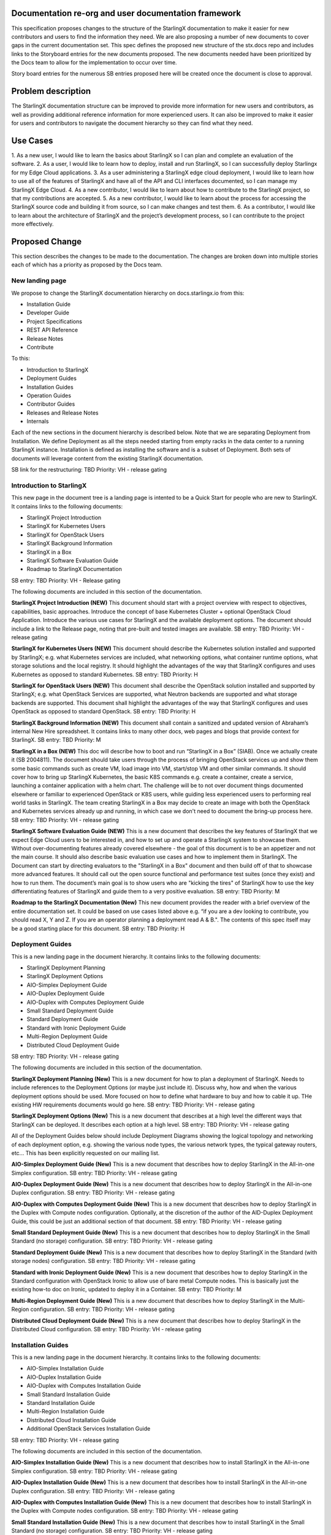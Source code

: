 
Documentation re-org and user documentation framework
=====================================================

This specification proposes changes to the structure of the StarlingX
documentation to make it easier for new contributors and users to find
the information they need.  We are also proposing a number of new
documents to cover gaps in the current documentation set.  This spec
defines the proposed new structure of the stx.docs repo and includes
links to the Storyboard entries for the new documents proposed.  The
new documents needed have been prioritized by the Docs team to allow for
the implementation to occur over time.

Story board entries for the numerous SB entries proposed here will
be created once the document is close to approval.

Problem description
===================

The StarlingX documentation structure can be improved to provide more
information for new users and contributors, as well as providing additional
reference information for more experienced users.  It can also be
improved to make it easier for users and contributors to navigate the
document hierarchy so they can find what they need.

Use Cases
=========

1. As a new user, I would like to learn the basics about StarlingX
so I can plan and complete an evaluation of the software.
2. As a user, I would like to learn how to deploy, install and run
StarlingX, so I can successfully deploy Starlingx for my Edge Cloud
applications.
3. As a user administering a StarlingX edge cloud deployment, I would like
to learn how to use all of the features of StarlingX and have all of
the API and CLI interfaces documented, so I can manage my
StarlingX Edge Cloud.
4. As a new contributor, I would like to learn about how to contribute
to the StarlingX project, so that my contributions are accepted.
5. As a new contributor, I would like to learn about the process
for accessing the StarlingX source code and building it from source, so
I can make changes and test them.
6. As a contributor, I would like to learn about the architecture of
StarlingX and the project’s development process, so I can contribute to
the project more effectively.

Proposed Change
===============

This section describes the changes to be made to the documentation.  The
changes are broken down into multiple stories each of which has a
priority as proposed by the Docs team.

New landing page
----------------

We propose to change the StarlingX documentation hierarchy on
docs.starlingx.io from this:

- Installation Guide
- Developer Guide
- Project Specifications
- REST API Reference
- Release Notes
- Contribute

To this:

- Introduction to StarlingX
- Deployment Guides
- Installation Guides
- Operation Guides
- Contributor Guides
- Releases and Release Notes
- Internals

Each of the new sections in the document hierarchy is described below.
Note that we are separating Deployment from Installation.  We define
Deployment as all the steps needed starting from empty racks in the
data center to a running StarlingX instance.  Installation is defined
as installing the software and is a subset of Deployment.  Both sets
of documents will leverage content from the existing StarlingX documentation.

SB link for the restructuring: TBD
Priority: VH - release gating

Introduction to StarlingX
-------------------------

This new page in the document tree is a landing page is intented
to be a Quick Start for people who are new to StarlingX.  It contains
links to the following documents:

- StarlingX Project Introduction
- StarlingX for Kubernetes Users
- StarlingX for OpenStack Users
- StarlingX Background Information
- StarlingX in a Box
- StarlingX Software Evaluation Guide
- Roadmap to StarlingX Documentation

SB entry: TBD
Priority: VH - Release gating

The following documents are included in this section of the documentation.

**StarlingX Project Introduction (NEW)**
This document should start with a project overview with
respect to objectives,
capabilities, basic approaches.  Introduce the concept of base
Kubernetes Cluster + optional OpenStack Cloud Application.  Introduce
the various use cases for StarlingX and the available deployment
options.  The document should include a link to the Release page,
noting that pre-built and tested images are available.
SB entry: TBD
Priority: VH - release gating

**StarlingX for Kubernetes Users (NEW)**
This document should describe the Kubernetes solution installed
and supported by StarlingX; e.g. what Kubernetes services are
included, what networking options, what container runtime
options, what storage solutions and the local registry. It should
highlight the advantages of the way that StarlingX configures and
uses Kubernetes as opposed to standard Kubernetes.
SB entry: TBD
Priority: H

**StarlingX for OpenStack Users (NEW)**
This document shall describe the OpenStack solution installed and
supported by StarlingX; e.g. what OpenStack Services are supported,
what Neutron backends are supported and what storage backends are
supported. This document shall highlight the advantages of the way
that StarlingX configures and uses OpenStack as opposed to standard
OpenStack.
SB entry: TBD
Priority: H

**StarlingX Background Information (NEW)**
This document shall contain a sanitized and updated version of
Abraham’s internal New Hire spreadsheet.  It contains links to
many other docs, web pages and blogs that provide context
for StarlingX.
SB entry: TBD
Priority: M

**StarlingX in a Box (NEW)**
This doc will describe how to boot and run
“StarlingX in a Box” (SIAB).  Once we actually create
it (SB 2004811).  The document should take users through
the process of bringing OpenStack services
up and show them some basic commands
such as create VM, load image into VM, start/stop VM and other
similar commands.  It should cover how to bring up StarlingX
Kubernetes, the basic K8S commands e.g. create a container, create
a service, launching a container application with a helm chart.
The challenge will be to not over document things documented elsewhere
or familiar to experienced OpenStack or K8S users, while
guiding less experienced users to performing real world tasks
in StarlingX.  The team creating StarlingX in a Box may decide
to create an image with both the OpenStack and Kubernetes services
already up and running, in which case we don't need to document
the bring-up process here.
SB entry: TBD
Priority: VH - release gating

**StarlingX Software Evaluation Guide (NEW)**
This is a new document that describes the key features of StarlingX
that we expect Edge Cloud users to be interested in, and how to
set up and operate a StarlingX system to showcase them.  Without
over-documenting features already covered elsewhere - the goal of
this document is to be an appetizer and not the main course.
It should also describe
basic evaluation use cases and how to implement them in
StarlingX.  The Document can start by directing evaluators to
the "StarlingX in a Box" document and then build off of that
to showcase more advanced features.  It should call out the
open source functional and
performance test suites (once they exist) and how to run them.
The document’s main goal is to show users who are "kicking the tires"
of StarlingX how to use the key
differentiating features of StarlingX and guide them to a
very positive evaluation.
SB entry: TBD
Priority: M

**Roadmap to the StarlingX Documentation (New)**
This new document provides the reader with a brief overview of
the entire documentation set.  It could be based on use cases
listed above  e.g. “if you are a dev looking to contribute, you
should read X, Y and Z.  If you are an operator planning a
deployment read A & B.".  The contents of this spec itself
may be a good starting place for this document.
SB entry: TBD
Priority: H

Deployment Guides
------------------

This is a new landing page in the document hierarchy.  It contains
links to the following documents:

- StarlingX Deployment Planning
- StarlingX Deployment Options
- AIO-Simplex Deployment Guide
- AIO-Duplex Deployment Guide
- AIO-Duplex with Computes Deployment Guide
- Small Standard Deployment Guide
- Standard Deployment Guide
- Standard with Ironic Deployment Guide
- Multi-Region Deployment Guide
- Distributed Cloud Deployment Guide

SB entry: TBD
Priority: VH - release gating

The following documents are included in this section of the documentation.

**StarlingX Deployment Planning (New)**
This is a new document for how to plan a deployment of StarlingX.
Needs to include references to the Deployment Options (or maybe
just include it).  Discuss why, how and when the various deployment
options should be used.  More focused on how to define what
hardware to buy and how to cable it up.  THe existing HW
requirements documents would go here.
SB entry: TBD
Priority: VH - release gating

**StarlingX Deployment Options (New)**
This is a new document that describes at a high level the different
ways that StarlingX can be deployed.  It describes each option at
a high level.
SB entry: TBD
Priority: VH - release gating

All of the Deployment Guides below should include Deployment
Diagrams showing the logical topology and networking of each
deployment option, e.g. showing the various node types, the various
network types, the typical gateway routers, etc...  This has been
explicitly requested on our mailing list.

**AIO-Simplex Deployment Guide (New)**
This is a new document that describes how to deploy StarlingX in
the All-in-one Simplex configuration.
SB entry: TBD
Priority: VH - release gating

**AIO-Duplex Deployment Guide (New)**
This is a new document that describes how to deploy StarlingX in
the All-in-one Duplex configuration.
SB entry: TBD
Priority: VH - release gating

**AIO-Duplex with Computes Deployment Guide (New)**
This is a new document that describes how to deploy StarlingX in
the Duplex with Compute nodes configuration.  Optionally, at the
discretion of the author of the AID-Duplex Deployment Guide, this
could be just an additional section of that document.
SB entry: TBD
Priority: VH - release gating

**Small Standard Deployment Guide (New)**
This is a new document that describes how to deploy StarlingX in
the Small Standard (no storage) configuration.
SB entry: TBD
Priority: VH - release gating

**Standard Deployment Guide (New)**
This is a new document that describes how to deploy StarlingX in
the Standard (with storage nodes) configuration.
SB entry: TBD
Priority: VH - release gating

**Standard with Ironic Deployment Guide (New)**
This is a new document that describes how to deploy StarlingX in
the Standard configuration with OpenStack Ironic to allow use of
bare metal Compute nodes.  This is basically just the existing
how-to doc on Ironic, updated to deploy it in a Container.
SB entry: TBD
Priority: M

**Multi-Region Deployment Guide (New)**
This is a new document that describes how to deploy StarlingX in
the Multi-Region configuration.
SB entry: TBD
Priority: VH - release gating

**Distributed Cloud Deployment Guide (New)**
This is a new document that describes how to deploy StarlingX in
the Distributed Cloud configuration.
SB entry: TBD
Priority: VH - release gating

Installation Guides
-------------------

This is a new landing page in the document hierarchy.  It contains
links to the following documents:

- AIO-Simplex Installation Guide
- AIO-Duplex Installation Guide
- AIO-Duplex with Computes Installation Guide
- Small Standard Installation Guide
- Standard Installation Guide
- Multi-Region Installation Guide
- Distributed Cloud Installation Guide
- Additional OpenStack Services Installation Guide

SB entry: TBD
Priority: VH - release gating

The following documents are included in this section of the documentation.

**AIO-Simplex Installation Guide (New)**
This is a new document that describes how to install StarlingX in
the All-in-one Simplex configuration.
SB entry: TBD
Priority: VH - release gating

**AIO-Duplex Installation Guide (New)**
This is a new document that describes how to install StarlingX in
the All-in-one Duplex configuration.
SB entry: TBD
Priority: VH - release gating

**AIO-Duplex with Computes Installation Guide (New)**
This is a new document that describes how to install StarlingX
in the Duplex with Compute nodes configuration.
SB entry: TBD
Priority: VH - release gating

**Small Standard Installation Guide (New)**
This is a new document that describes how to install StarlingX
in the Small Standard (no storage) configuration.
SB entry: TBD
Priority: VH - release gating

**Standard Installation Guide (New)**
This is a new document that describes how to install StarlingX
in the Standard (with storage nodes) configuration.
SB entry: TBD
Priority: VH - release gating

**Multi-Region Installation Guide (New)**
This is a new document that describes how to install StarlingX
in the Multi-Region configuration.
SB entry: TBD
Priority: VH - release gating

**Distributed Cloud Installation Guide (New)**
This is a new document that describes how to install StarlingX
in the Distributed Cloud configuration.
SB entry: TBD
Priority: VH - release gating

**Additional OpenStack Services Installation Guide (New)**
This is a new document that describes how to install and configure
additional OpenStack services (beyond those supported by StarlingX)
in a StarlingX deployment.  Example services include Octavia,
Trove and Sahara, all of which have been mentioned in the
community as of interest.
SB entry: TBD
Priority: L

Operation Guides
----------------

This is a new landing page in the document hierarchy.  It is intended to
serve as the home page for “how to” documents and user/operator focused
documentation.  The page should contain links to the following documents:

- StarlingX API Reference
- StarlingX CLI Reference
- StarlingX Provider Network Configuration
- StarlingX CEPH Storage Configuration
- StarlingX SDN Networking
- StarlingX Kubernetes Cluster Guide
- StarlingX SWIFT Configuration and Management
- StarlingX Fault Management
- StarlingX Patching Guide
- StarlingX Upgrade Guide

SB entry: TBD
Priority: VH - release gating

**StarlingX API Reference**
This is the existing API Reference documentation.

**StarlingX CLI Reference (New)**
This is a new document the defines all of the CLI commands
accepted by the StarlingX unique services (the Flock).
SB entry: TBD
Priority: M

**StarlingX Provider Network Configuration (New)**
This is a new document for how to configure the provider networjs.
SB entry: TBD
Priority: M

**StarlingX CEPH Storage Configuration (New)**
This is a new document for how to configure CEPH
SB entry: TBD
Priority: M

**StarlingX SDN Networking (New)**
This is a new document for how to configure SDN networking.
SB entry: TBD
Priority: L

**StarlingX Kubernetes Cluster Guide (New)**
This is a new document for how to operate the Kubernetes
within StarlingX.  It should cover a description of how we use
the Armada component, how helm charts are managed within StarlingX,
how overrides for helm charts are configured/saved/edited.
SB entry: TBD
Priority: M

**StarlingX SWIFT Configuration and Management (New)**
This is a new document describing how to configure and use
SWIFT within StarlingX.
SB Entry: TBD
Priority: M

**StarlingX Fault Management (New)**
This is a new document describing the fault management
capabilities of StarlingX and how to use them, how to find and
read logs, etc…
SB entry: TBD
Priority: M (H?)

**StarlingX Patching Guide (New)**
This is a new document describing the software patching
capabilities of StarlingX and how to use them.
SB entry: TBD
Priority: L

**StarlingX Upgrade Guide (New)**
This is a new document describing the software upgrade
capabilities of StarlingX and how to use them.
SB entry: TBD
Priority: L

Contributor Guides
------------------

This is a new landing page in the document hierarchy.  It is intended
to serve as the home page for “how to” documents and user/operator
focused documentation.  The page should contain links to the
following documents:
- StarlingX Contributor Guide
- StarlingX Development Process
- StarlingX Build Guide
- StarlingX API Contributor Guide
- StarlingX Release Notes Contributor Guide
- StarlingX Documentation Contributor Guide

**StarlingX Contributor Guide (New)**
This is a new document providing a high level overview of how
to contribute to StarlingX.  It should describe the
communication channels that are used by the project team, the
way we have divided up the project into sub-projects, our
wiki page, our weekly community and sub-project meetings, and
other similar topics.  It should point to the build and
installation documents and describe our expectations for
pre-commit testing needed before changes can be accepted.  It
should point to the project's formal Governance documents
and describe the roles of the TSC members and Core Reviewers
in reviewing and approving code changes.
SB entry: TBD
Priority: H

**StarlingX Development Process (New)**
This is a new document that can leverage existing content from
the wiki.  The document should cover the basic tools used
(git / gerrit / etc…), the feature development and spec
approval process, the bug resolution process, our release
planning process and other similar topics.
SB entry: TBD
Priority: H

**StarlingX Build Guide**
This is the existing Build documentation, updated as needed to
fit within the new hierarchy and for the Containers changes.
SB entry: TBD
Priority: VH - release gating

**StarlingX API Contributor Guide**
This is the existing API Contributor Guide

**StarlingX Release Notes Contributor Guide**
This is the existing Release Notes Contributor Guide

**StarlingX Documentation Contributor Guide**
This is the existing Documentation Contributor Guide

Releases and Release Notes
--------------------------

This should be a landing page with links to the CENGN images and Release
notes for all releases.  Releases that are no longer supported should
be included (for historical reasons) but should be marked as “obsolete”
or “unsupported”.
SB entry: TBD
Priority: VH - release gating

StarlingX Internals
-------------------

This is a new landing page within the documentation and will contain
links to the following documents:

- How to Navigate the StarlingX Source Code
- StarlingX Architecture Documents
- StarlingX Specifications

SB entry: TBD
Priority: VH - release gating

**How to Navigate the StarlingX Source Code (New)**
This is a new document describing the structure, layout and high
level architecture of the StarlingX git repos and source code.
SB entry: TBD
Priority: H

**StarlingX Architecture Documents (New)**
This is a landing page for architecture documents, which do not
yet exist.
SB entry: TBD
Priority: L

**StarlingX Specifications**
This is a link to the existing StarlingX Specifications page.

Alternatives
============

There are many ways to organize the StarlingX document repository.  The
proposal here is the result of multiple discussions, drafts and reviews
within the Docs team.

Data model impact
=================

None

REST API impact
===============

None

Security impact
===============

None
Other end user impact
=====================

End users should find it significantly easier to deploy and manage StarlingX
Edge Clouds.  New contributors should find it significantly easier to
make contributions to the project.

Performance Impact
==================

None

Other deployer impact
=====================

None

Developer impact
================

Developers will have to write, contribute to and maintain additional
documents.  Since these documents will help them do their jobs, and
hopefully help attract new users and contributors to the project, it’s
worth the effort :)

Upgrade impact
==============

None

Implementation
===============

This work will be implemented as a set of related Storyboard entries, as
called out in the Proposed Change.  Each Story has a priority defined
for it so the work can be managed over time.

Assignee(s)
===========

Members of the Docs team will lead.  Contributions from the broader
community will be needed.

Primary assignee:
=================

Several will be needed.

Other contributors:
===================

Many will be needed.

Repos Impacted
==============

Stx.docs and likely the Flock services repos

Work Items
==========

See the SB entries called out in the Proposed Change

Dependencies
============

None significant

Testing
=======

Testing will be needed to ensure that the documents written accurately
describe the software.

Documentation Impact
====================

Lots :)
